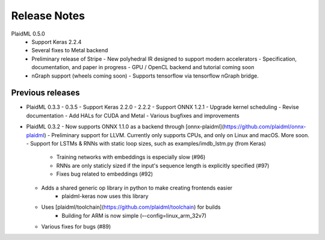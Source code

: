 .. release-notes:

Release Notes
#############

PlaidML 0.5.0
  - Support Keras 2.2.4
  - Several fixes to Metal backend
  - Preliminary release of Stripe
    - New polyhedral IR designed to support modern accelerators
    - Specification, documentation, and paper in progress
    - GPU / OpenCL backend and tutorial coming soon
  - nGraph support (wheels coming soon)
    - Supports tensorflow via tensorflow nGraph bridge.






Previous releases 
=================

* PlaidML 0.3.3 - 0.3.5
  - Support Keras 2.2.0 - 2.2.2
  - Support ONNX 1.2.1
  - Upgrade kernel scheduling
  - Revise documentation
  - Add HALs for CUDA and Metal
  - Various bugfixes and improvements

* PlaidML 0.3.2
  - Now supports ONNX 1.1.0 as a backend through [onnx-plaidml](https://github.com/plaidml/onnx-plaidml)
  - Preliminary support for LLVM. Currently only supports CPUs, and only on Linux and macOS. More soon.
  - Support for LSTMs & RNNs with static loop sizes, such as examples/imdb_lstm.py (from Keras)
    - Training networks with embeddings is especially slow (#96)
    - RNNs are only staticly sized if the input's sequence length is explicitly specified (#97)
    - Fixes bug related to embeddings (#92)
  * Adds a shared generic op library in python to make creating frontends easier
     - plaidml-keras now uses this library
  * Uses [plaidml/toolchain](https://github.com/plaidml/toolchain) for builds
     - Building for ARM is now simple (–-config=linux_arm_32v7)
  * Various fixes for bugs (#89)




.. For example: See also our recent `API changes`_


